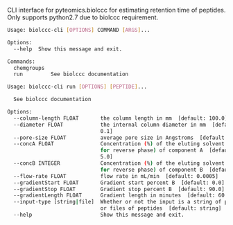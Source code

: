 CLI interface for pyteomics.biolccc for estimating retention time of peptides.
Only supports python2.7 due to biolccc requirement.

#+BEGIN_SRC sh
Usage: biolccc-cli [OPTIONS] COMMAND [ARGS]...

Options:
  --help  Show this message and exit.

Commands:
  chemgroups
  run         See biolccc documentation
#+END_SRC


#+BEGIN_SRC sh
Usage: biolccc-cli run [OPTIONS] [PEPTIDE]...

  See biolccc documentation

Options:
  --column-length FLOAT       the column length in mm  [default: 100.0]
  --diameter FLOAT            the internal column diameter in mm  [default:
                              0.1]
  --pore-size FLOAT           average pore size in Angstroms  [default: 300.0]
  --concA FLOAT               Concentration (%) of the eluting solvent (ACN
                              for reverse phase) of component A  [default:
                              5.0]
  --concB INTEGER             Concentration (%) of the eluting solvent (ACN
                              for reverse phase) of component B  [default: 95]
  --flow-rate FLOAT           flow rate in mL/min  [default: 0.0005]
  --gradientStart FLOAT       Gradient start percent B  [default: 0.0]
  --gradientStop FLOAT        Gradient stop percent B  [default: 90.0]
  --gradientLength FLOAT      Gradient length in minutes  [default: 60.0]
  --input-type [string|file]  Whether or not the input is a string of peptides
                              or files of peptides  [default: string]
  --help                      Show this message and exit.

#+END_SRC
